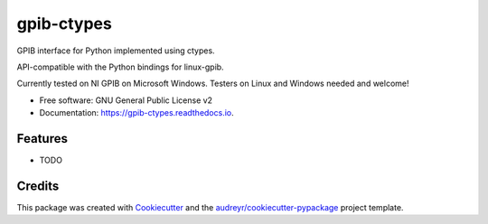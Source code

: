 ===========
gpib-ctypes
===========


.. image:: https://img.shields.io/pypi/v/gpib_ctypes.svg
        :target: https://pypi.python.org/pypi/gpib_ctypes

.. image:: https://img.shields.io/travis/tivek/gpib_ctypes.svg
        :target: https://travis-ci.org/tivek/gpib_ctypes

.. image:: https://readthedocs.org/projects/gpib-ctypes/badge/?version=latest
        :target: https://gpib-ctypes.readthedocs.io/en/latest/?badge=latest
        :alt: Documentation Status

.. image:: https://pyup.io/repos/github/tivek/gpib_ctypes/shield.svg
     :target: https://pyup.io/repos/github/tivek/gpib_ctypes/
     :alt: Updates


GPIB interface for Python implemented using ctypes.

API-compatible with the Python bindings for linux-gpib.

Currently tested on NI GPIB on Microsoft Windows. Testers on Linux and
Windows needed and welcome!


* Free software: GNU General Public License v2
* Documentation: https://gpib-ctypes.readthedocs.io.


Features
--------

* TODO

Credits
---------

This package was created with Cookiecutter_ and the `audreyr/cookiecutter-pypackage`_ project template.

.. _Cookiecutter: https://github.com/audreyr/cookiecutter
.. _`audreyr/cookiecutter-pypackage`: https://github.com/audreyr/cookiecutter-pypackage

